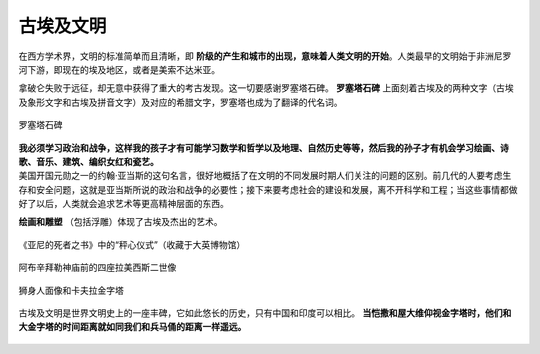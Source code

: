 古埃及文明
==========

在西方学术界，文明的标准简单而且清晰，即 **阶级的产生和城市的出现，意味着人类文明的开始**。人类最早的文明始于非洲尼罗河下游，即现在的埃及地区，或者是美索不达米亚。

拿破仑失败于远征，却无意中获得了重大的考古发现。这一切要感谢罗塞塔石碑。 **罗塞塔石碑** 上面刻着古埃及的两种文字（古埃及象形文字和古埃及拼音文字）及对应的希腊文字，罗塞塔也成为了翻译的代名词。

.. figure:: img/01-01罗塞塔石碑.jpeg
	:scale: 30%
	:align: center

	罗塞塔石碑
	
| **我必须学习政治和战争，这样我的孩子才有可能学习数学和哲学以及地理、自然历史等等，然后我的孙子才有机会学习绘画、诗歌、音乐、建筑、编织女红和瓷艺。**
| 美国开国元勋之一的约翰·亚当斯的这句名言，很好地概括了在文明的不同发展时期人们关注的问题的区别。前几代的人要考虑生存和安全问题，这就是亚当斯所说的政治和战争的必要性；接下来要考虑社会的建设和发展，离不开科学和工程；当这些事情都做好了以后，人类就会追求艺术等更高精神层面的东西。

**绘画和雕塑** （包括浮雕）体现了古埃及杰出的艺术。

.. figure:: img/01-02亚尼的死者之书.jpeg
   :scale: 90%
   :align: center

   《亚尼的死者之书》中的“秤心仪式”（收藏于大英博物馆）

.. figure:: img/01-03阿布辛拜勒神庙.jpeg
   :scale: 100%
   :align: center

   阿布辛拜勒神庙前的四座拉美西斯二世像

.. figure:: img/01-04埃及金字塔.jpg
   :scale: 40%
   :align: center

   狮身人面像和卡夫拉金字塔

古埃及文明是世界文明史上的一座丰碑，它如此悠长的历史，只有中国和印度可以相比。 **当恺撒和屋大维仰视金字塔时，他们和大金字塔的时间距离就如同我们和兵马俑的距离一样遥远。**

.. figure:: img/01-05古文明起止时间.jpg
   :scale: 80%
   :align: center